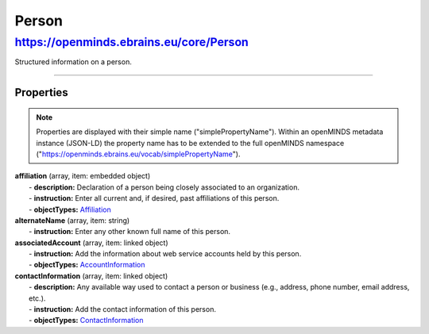 Person
######

https://openminds.ebrains.eu/core/Person
****************************************

Structured information on a person.

------------ 

**Properties**
==============

.. note::
   Properties are displayed with their simple name ("simplePropertyName"). Within an openMINDS metadata instance (JSON-LD) the property name has to be extended to the full openMINDS namespace ("https://openminds.ebrains.eu/vocab/simplePropertyName"). 

| **affiliation** (array, item: embedded object)
|   - **description:** Declaration of a person being closely associated to an organization.
|   - **instruction:** Enter all current and, if desired, past affiliations of this person.
|   - **objectTypes:** `Affiliation <https://openminds.ebrains.eu/core/Affiliation>`_

| **alternateName** (array, item: string)
|   - **instruction:** Enter any other known full name of this person.

| **associatedAccount** (array, item: linked object)
|   - **instruction:** Add the information about web service accounts held by this person.
|   - **objectTypes:** `AccountInformation <https://openminds.ebrains.eu/core/AccountInformation>`_

| **contactInformation** (array, item: linked object)
|   - **description:** Any available way used to contact a person or business (e.g., address, phone number, email address, etc.).
|   - **instruction:** Add the contact information of this person.
|   - **objectTypes:** `ContactInformation <https://openminds.ebrains.eu/core/ContactInformation>`_
